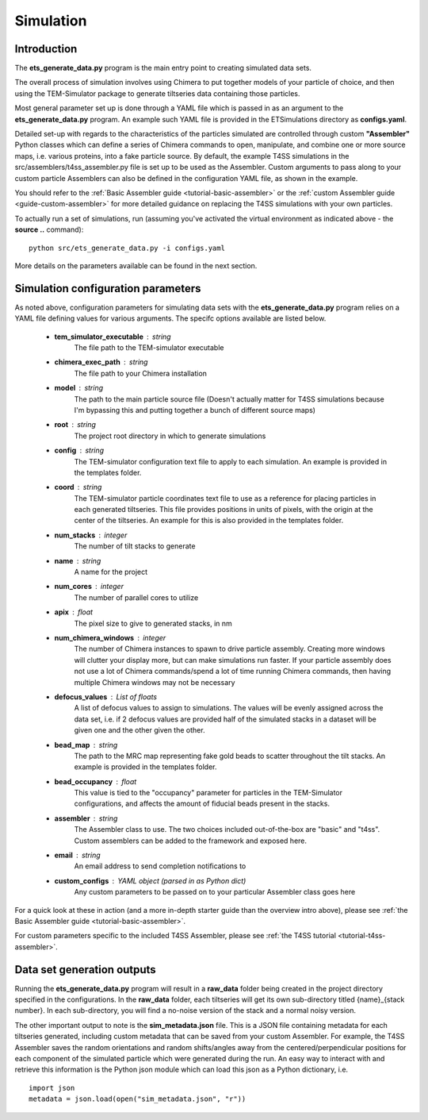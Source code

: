 
.. _simulation-overview:

Simulation
==========

============
Introduction
============
The **ets\_generate\_data.py** program is the main entry point to creating simulated data sets.

The overall process of simulation involves using Chimera to put together models of your particle of choice, and then using the TEM-Simulator package to generate tiltseries data containing those particles. 

Most general parameter set up is done through a YAML file which is passed in as an argument to the **ets\_generate\_data.py** program. An example such YAML file is provided in the ETSimulations directory as **configs.yaml**.

Detailed set-up with regards to the characteristics of the particles simulated are controlled through custom **"Assembler"** Python classes which can define a series of Chimera commands to open, manipulate, and combine one or more source maps, i.e. various proteins, into a fake particle source. By default, the example T4SS simulations in the src/assemblers/t4ss\_assembler.py file is set up to be used as the Assembler. Custom arguments to pass along to your custom particle Assemblers can also be defined in the configuration YAML file, as shown in the example.

You should refer to the :ref:`Basic Assembler guide <tutorial-basic-assembler>` or the :ref:`custom Assembler guide <guide-custom-assembler>` for more detailed guidance on replacing the T4SS simulations with your own particles.

To actually run a set of simulations, run (assuming you've activated the virtual environment as indicated above - the **source ..** command)::

    python src/ets_generate_data.py -i configs.yaml

More details on the parameters available can be found in the next section.

.. _ets-generate-data-params:

===================================
Simulation configuration parameters
===================================

As noted above, configuration parameters for simulating data sets with the **ets\_generate\_data.py** program relies on a YAML file defining values for various arguments. The specifc options available are listed below.

    * **tem\_simulator\_executable** : string
        The file path to the TEM-simulator executable

    * **chimera\_exec\_path** : string
        The file path to your Chimera installation

    * **model** : string
        The path to the main particle source file (Doesn't actually matter for T4SS simulations because I'm bypassing this and putting together a bunch of different source maps)

    * **root** : string
        The project root directory in which to generate simulations

    * **config** : string
        The TEM-simulator configuration text file to apply to each simulation. An example is provided in the templates folder.

    * **coord** :  string
        The TEM-simulator particle coordinates text file to use as a reference for placing particles in each generated tiltseries. This file provides positions in units of pixels, with the origin at the center of the tiltseries. An example for this is also provided in the templates folder.

    * **num\_stacks** : integer
        The number of tilt stacks to generate

    * **name** : string
        A name for the project

    * **num\_cores** : integer
        The number of parallel cores to utilize

    * **apix** : float
        The pixel size to give to generated stacks, in nm

    * **num\_chimera\_windows** : integer
        The number of Chimera instances to spawn to drive particle assembly. Creating more windows will clutter your display more, but can make simulations run faster. If your particle assembly does not use a lot of Chimera commands/spend a lot of time running Chimera commands, then having multiple Chimera windows may not be necessary

    * **defocus\_values** : List of floats
        A list of defocus values to assign to simulations. The values will be evenly assigned across the data set, i.e. if 2 defocus values are provided half of the simulated stacks in a dataset will be given one and the other given the other.

    * **bead\_map** : string
        The path to the MRC map representing fake gold beads to scatter throughout the tilt stacks. An example is provided in the templates folder.

    * **bead\_occupancy** : float
        This value is tied to the "occupancy" parameter for particles in the TEM-Simulator configurations, and affects the amount of fiducial beads present in the stacks.

    * **assembler** : string
        The Assembler class to use. The two choices included out-of-the-box are "basic" and "t4ss". Custom assemblers can be added to the framework and exposed here.

    * **email** : string
        An email address to send completion notifications to

    * **custom_configs** : YAML object (parsed in as Python dict)
        Any custom parameters to be passed on to your particular Assembler class goes here

For a quick look at these in action (and a more in-depth starter guide than the overview intro above), please see :ref:`the Basic Assembler guide <tutorial-basic-assembler>`.

For custom parameters specific to the included T4SS Assembler, please see :ref:`the T4SS tutorial <tutorial-t4ss-assembler>`.

===========================
Data set generation outputs
===========================

Running the **ets\_generate_data.py** program will result in a **raw\_data** folder being created in the project directory specified in the configurations. In the **raw\_data** folder, each tiltseries will get its own sub-directory titled {name}\_{stack number}. In each sub-directory, you will find a no-noise version of the stack and a normal noisy version.

The other important output to note is the **sim\_metadata.json** file. This is a JSON file containing metadata for each tiltseries generated, including custom metadata that can be saved from your custom Assembler. For example, the T4SS Assembler saves the random orientations and random shifts/angles away from the centered/perpendicular positions for each component of the simulated particle which were generated during the run. An easy way to interact with and retrieve this information is the Python json module which can load this json as a Python dictionary, i.e. ::

    import json
    metadata = json.load(open("sim_metadata.json", "r"))
